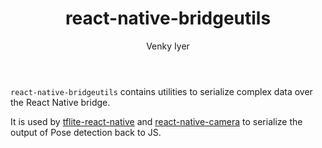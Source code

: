 #+TITLE:     react-native-bridgeutils
#+AUTHOR:    Venky Iyer

~react-native-bridgeutils~ contains utilities to serialize complex
data over the React Native bridge.

It is used by [[https://github.com/indigoviolet/tflite-react-native][tflite-react-native]] and [[https://github.com/indigoviolet/react-native-camera][react-native-camera]] to
serialize the output of Pose detection back to JS.

